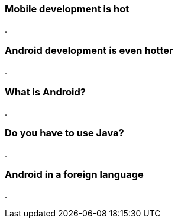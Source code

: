 === Mobile development is hot

.

=== Android development is even hotter

.

=== What is Android?

.

=== Do you have to use Java?

.

=== Android in a foreign language

.
